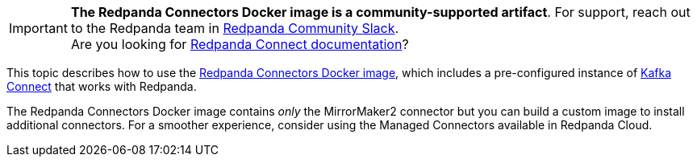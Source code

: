 IMPORTANT: *The Redpanda Connectors Docker image is a community-supported artifact*. For support, reach out to the Redpanda team in https://redpanda.com/slack[Redpanda Community Slack^]. +
Are you looking for xref:redpanda-connect:ROOT:about.adoc[Redpanda Connect documentation]?

This topic describes how to use the https://hub.docker.com/r/redpandadata/connectors/tags[Redpanda Connectors Docker image^], which
includes a pre-configured instance of https://redpanda.com/guides/kafka-tutorial/what-is-kafka-connect[Kafka Connect] that works
with Redpanda. 

The Redpanda Connectors Docker image contains _only_ the MirrorMaker2 connector but you can build a custom image to install additional connectors.
For a smoother experience, consider using the Managed Connectors available in Redpanda Cloud.